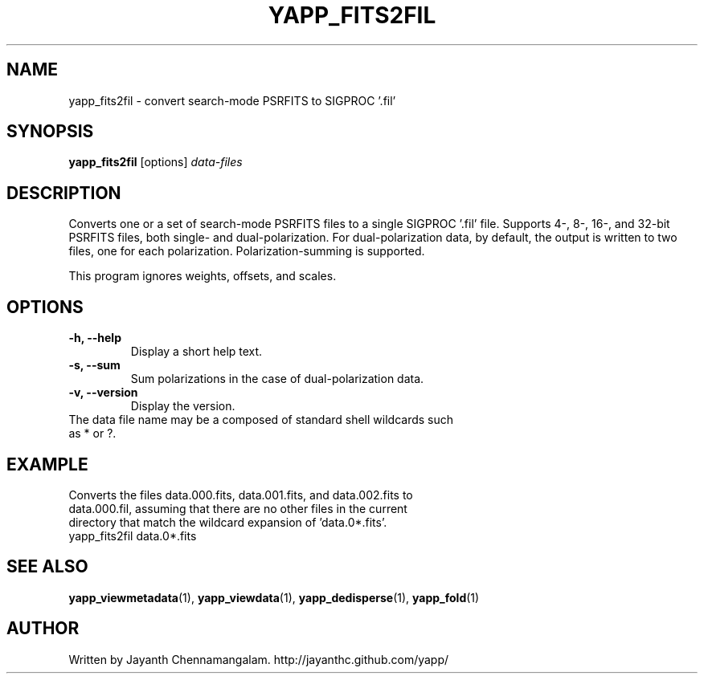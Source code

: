 .\#
.\# Yet Another Pulsar Processor Commands
.\# yapp_fits2fil Manual Page
.\#
.\# Created by Jayanth Chennamangalam on 2013.03.05
.\#

.TH YAPP_FITS2FIL 1 "2013-06-02" "YAPP 3.4-beta" \
"Yet Another Pulsar Processor"


.SH NAME
yapp_fits2fil \- convert search-mode PSRFITS to SIGPROC '.fil'


.SH SYNOPSIS
.B yapp_fits2fil
[options]
.I data-files


.SH DESCRIPTION
Converts one or a set of search-mode PSRFITS files to a single SIGPROC '.fil' \
file. Supports 4-, 8-, 16-, and 32-bit PSRFITS files, both single- and \
dual-polarization. For dual-polarization data, by default, the output is \
written to two files, one for each polarization. Polarization-summing is \
supported.

This program ignores weights, offsets, and scales.


.SH OPTIONS
.TP
.B \-h, --help
Display a short help text.
.TP
.B \-s,  --sum
Sum polarizations in the case of dual-polarization data.
.TP
.B \-v, --version
Display the version.


.TP
The data file name may be a composed of standard shell wildcards such as * or \
?.


.SH EXAMPLE
.TP
Converts the files data.000.fits, data.001.fits, and data.002.fits to \
data.000.fil, assuming that there are no other files in the current directory \
that match the wildcard expansion of 'data.0*.fits'.
.TP
yapp_fits2fil data.0*.fits


.SH SEE ALSO
.BR yapp_viewmetadata (1),
.BR yapp_viewdata (1),
.BR yapp_dedisperse (1),
.BR yapp_fold (1)


.SH AUTHOR
.TP 
Written by Jayanth Chennamangalam. http://jayanthc.github.com/yapp/

